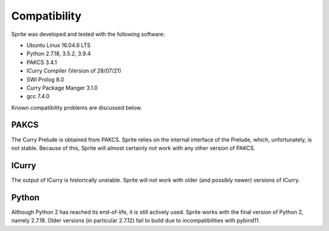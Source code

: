 Compatibility
=============

Sprite was developed and tested with the following software:

- Ubuntu Linux 16.04.6 LTS
- Python 2.7.18, 3.5.2, 3.9.4
- PAKCS 3.4.1
- ICurry Compiler (Version of 28/07/21)
- SWI Prolog 8.0
- Curry Package Manger 3.1.0
- gcc 7.4.0

Known compatibility problems are discussed below.

PAKCS
-----

The Curry Prelude is obtained from PAKCS.  Sprite relies on the internal
interface of the Prelude, which, unfortunately, is not stable.  Because of
this, Sprite will almost certainly not work with any other version of PAKCS.


ICurry
------

The output of ICurry is historically unstable.  Sprite will not work with older
(and possibly newer) versions of ICurry.


Python
------

Although Python 2 has reached its end-of-life, it is still actively used.
Sprite works with the final version of Python 2, namely 2.7.18.  Older versions
(in particular 2.7.12) fail to build due to incompatibilities with pybind11.



